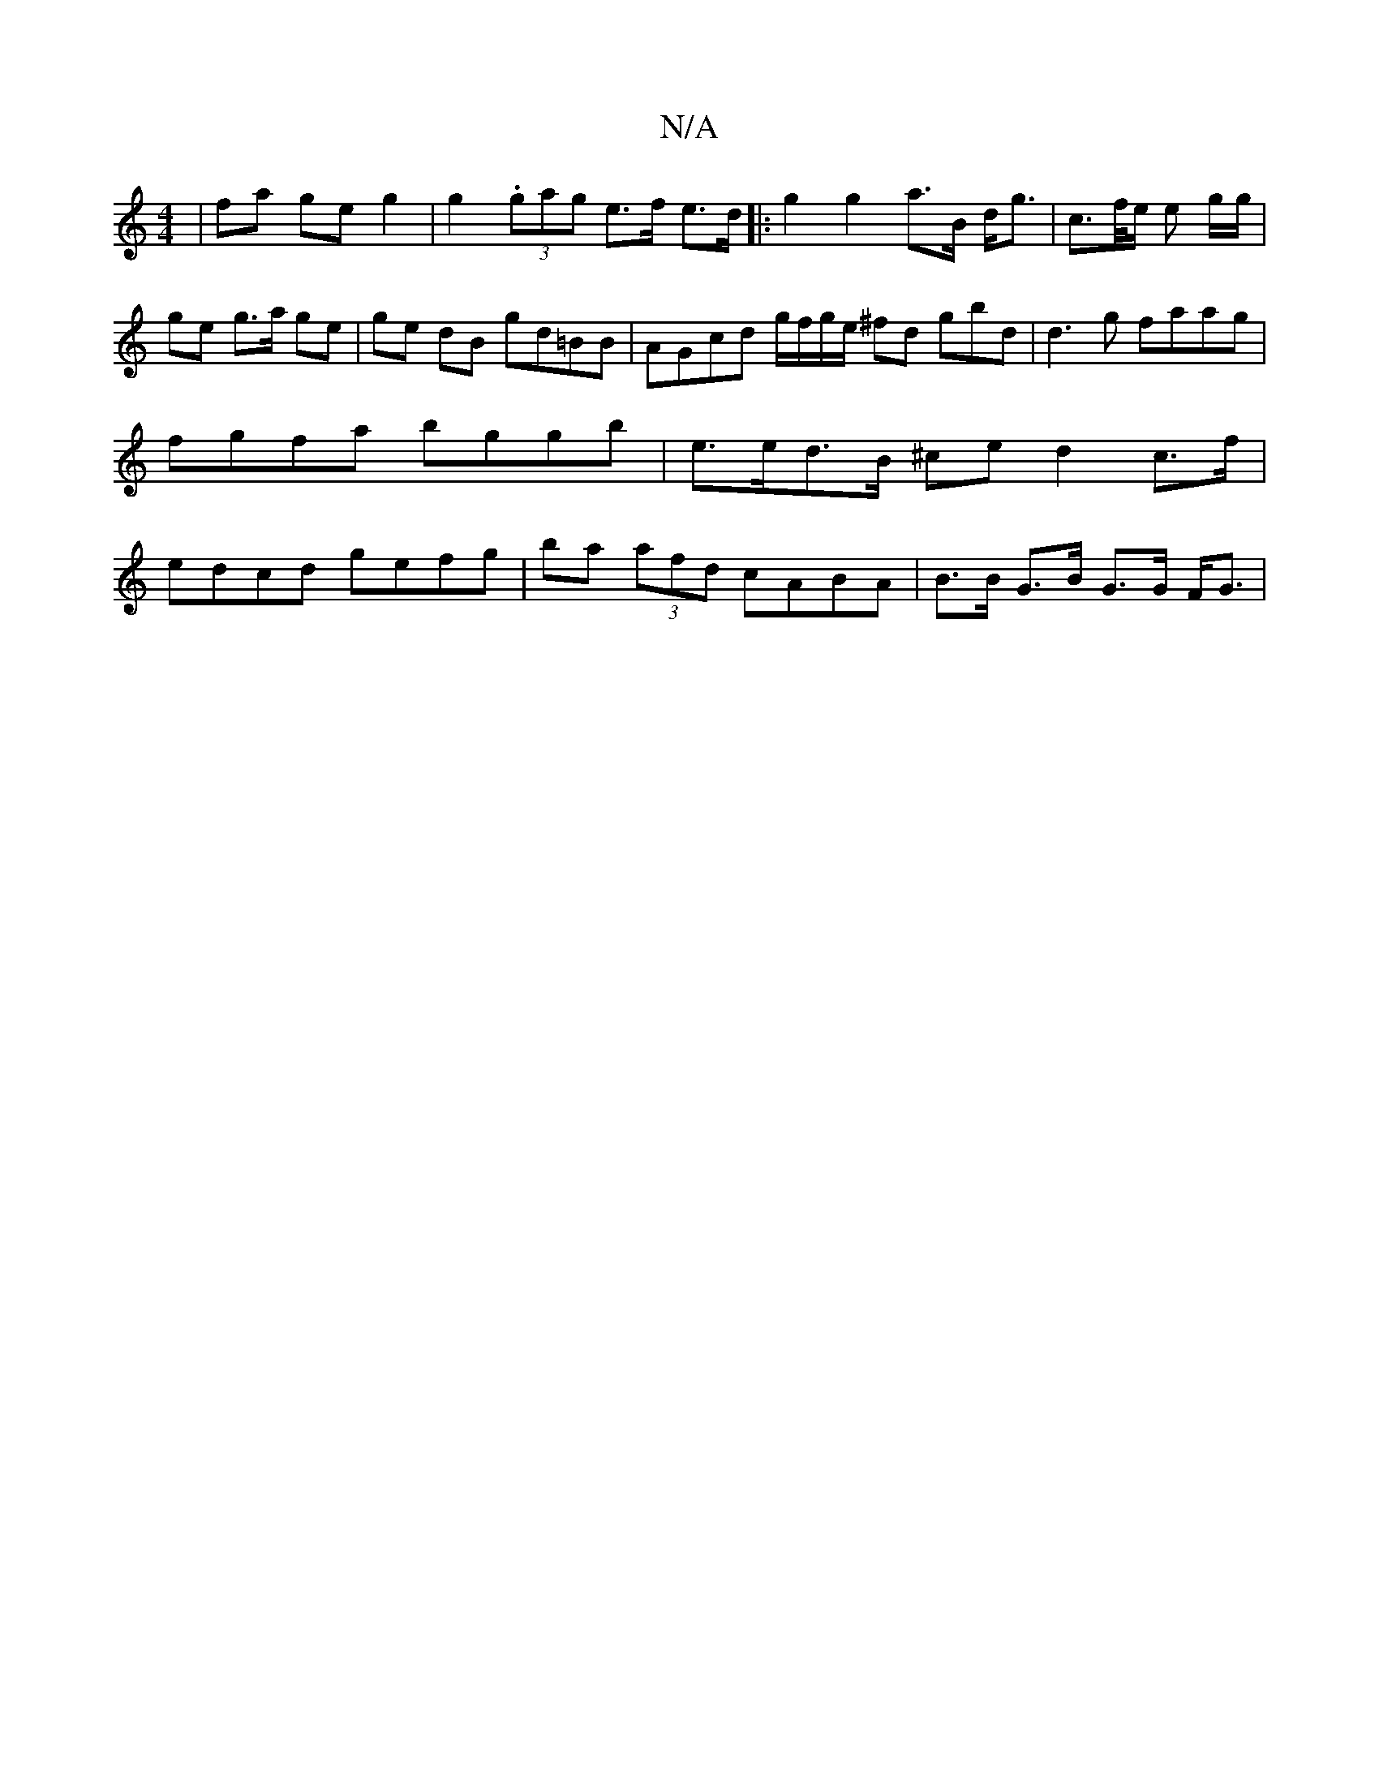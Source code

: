 X:1
T:N/A
M:4/4
R:N/A
K:Cmajor
| fa ge g2 | g2 (3.gag e>f e>d |: g2 g2 a>B d<g |c>f/e/ e g/g/ | ge g>a ge | ge dB gd=BB | AGcd g/f/g/e/ ^fd gbd|d3g faag|fgfa bggb | e>ed>B ^ce d2 c>f | edcd gefg | ba (3afd cABA | B>B G>B G>G F<G | 